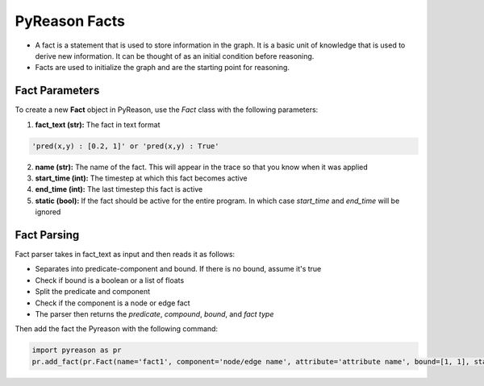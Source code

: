 PyReason Facts
-----
-  A fact is a statement that is used to store information in the graph. It is a basic unit
   of knowledge that is used to derive new information. It can be thought of as an initial condition before reasoning.
-  Facts are used to initialize the graph and are the starting point for
   reasoning.

Fact Parameters 
~~~~~~~~~~~~~~~
To create a new **Fact** object in PyReason, use the `Fact` class with the following parameters:

1. **fact_text (str):** The fact in text format 
   
.. code:: text

    'pred(x,y) : [0.2, 1]' or 'pred(x,y) : True'

2. **name (str):** The name of the fact. This will appear in the trace so that you know when it was applied
3. **start_time (int):** The timestep at which this fact becomes active
4. **end_time (int):** The last timestep this fact is active
5. **static (bool):** If the fact should be active for the entire program. In which case `start_time` and `end_time` will be ignored


Fact Parsing
~~~~~~~~~~~~
Fact parser takes in fact_text as input and then reads it as follows:

- Separates into predicate-component and bound. If there is no bound, assume it's true
- Check if bound is a boolean or a list of floats
- Split the predicate and component
- Check if the component is a node or edge fact
- The parser then returns the *predicate*, *compound*, *bound*, and *fact type*


Then add the fact the Pyreason with the following command:

.. code:: python

   import pyreason as pr
   pr.add_fact(pr.Fact(name='fact1', component='node/edge name', attribute='attribute name', bound=[1, 1], start_time=0, end_time=2))

